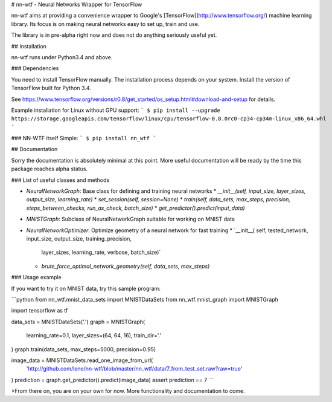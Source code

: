 # nn-wtf - Neural Networks Wrapper for TensorFlow

nn-wtf aims at providing a convenience wrapper to Google's 
[TensorFlow](http://www.tensorflow.org/) machine learning library. 
Its focus is on making neural networks easy to set up, train and use.

The library is in pre-alpha right now and does not do anything seriously useful 
yet.

## Installation

nn-wtf runs under Python3.4 and above.

### Dependencies

You need to install TensorFlow manually. The installation process depends on 
your system. Install the version of TensorFlow built for Python 3.4. 

See 
https://www.tensorflow.org/versions/r0.8/get_started/os_setup.html#download-and-setup
for details.

Example installation for Linux without GPU support:
```
$ pip install --upgrade https://storage.googleapis.com/tensorflow/linux/cpu/tensorflow-0.8.0rc0-cp34-cp34m-linux_x86_64.whl
```

### NN-WTF itself
Simple:
```
$ pip install nn_wtf
```

## Documentation

Sorry the documentation is absolutely minimal at this point. More useful
documentation will be ready by the time this package reaches alpha status.

### List of useful classes and methods

* `NeuralNetworkGraph`: Base class for defining and training neural networks
  * `__init__(self, input_size, layer_sizes, output_size, learning_rate)`
  * `set_session(self, session=None)`
  * `train(self, data_sets, max_steps, precision, steps_between_checks, run_as_check, batch_size)`
  * `get_predictor().predict(input_data)`
* `MNISTGraph`: Subclass of NeuralNetworkGraph suitable for working on MNIST data
* `NeuralNetworkOptimizer`: Optimize geometry of a neural network for fast training
  * `__init__( self, tested_network, input_size, output_size, training_precision,
            layer_sizes, learning_rate, verbose, batch_size)`
  * `brute_force_optimal_network_geometry(self, data_sets, max_steps)`

### Usage example

If you want to try it on MNIST data, try this sample program:

```python
from nn_wtf.mnist_data_sets import MNISTDataSets
from nn_wtf.mnist_graph import MNISTGraph

import tensorflow as tf

data_sets = MNISTDataSets('.')
graph = MNISTGraph(
    learning_rate=0.1, layer_sizes=(64, 64, 16), train_dir='.'
)
graph.train(data_sets, max_steps=5000, precision=0.95)

image_data = MNISTDataSets.read_one_image_from_url(
    'http://github.com/lene/nn-wtf/blob/master/nn_wtf/data/7_from_test_set.raw?raw=true'
)
prediction = graph.get_predictor().predict(image_data)
assert prediction == 7
```

>From there on, you are on your own for now. More functionality and documentation
to come.


